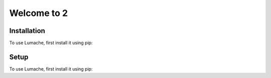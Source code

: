 Welcome to 2
============

Installation
------------

To use Lumache, first install it using pip:

Setup
------------

To use Lumache, first install it using pip:
